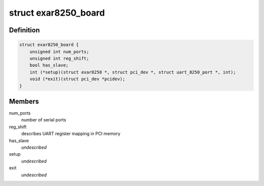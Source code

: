 .. -*- coding: utf-8; mode: rst -*-
.. src-file: drivers/tty/serial/8250/8250_exar.c

.. _`exar8250_board`:

struct exar8250_board
=====================

.. c:type:: struct exar8250_board

    board information

.. _`exar8250_board.definition`:

Definition
----------

.. code-block:: c

    struct exar8250_board {
        unsigned int num_ports;
        unsigned int reg_shift;
        bool has_slave;
        int (*setup)(struct exar8250 *, struct pci_dev *, struct uart_8250_port *, int);
        void (*exit)(struct pci_dev *pcidev);
    }

.. _`exar8250_board.members`:

Members
-------

num_ports
    number of serial ports

reg_shift
    describes UART register mapping in PCI memory

has_slave
    *undescribed*

setup
    *undescribed*

exit
    *undescribed*

.. This file was automatic generated / don't edit.

